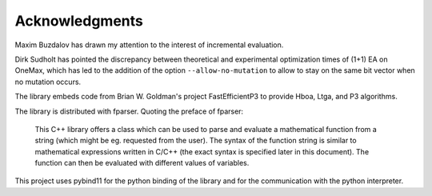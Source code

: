 ===============
Acknowledgments
===============

Maxim Buzdalov has drawn my attention to the interest of incremental
evaluation.

Dirk Sudholt has pointed the discrepancy between theoretical and
experimental optimization times of (1+1) EA on OneMax, which has led
to the addition of the option ``--allow-no-mutation`` to allow to stay
on the same bit vector when no mutation occurs.

The library embeds code from Brian W. Goldman's project
FastEfficientP3 to provide Hboa, Ltga, and P3 algorithms.

The library is distributed with fparser. Quoting the preface of
fparser:

  This C++ library offers a class which can be used to parse and
  evaluate a mathematical function from a string (which might be eg.
  requested from the user). The syntax of the function string is
  similar to mathematical expressions written in C/C++ (the exact
  syntax is specified later in this document). The function can then
  be evaluated with different values of variables.

This project uses pybind11 for the python binding of the library and
for the communication with the python interpreter.
